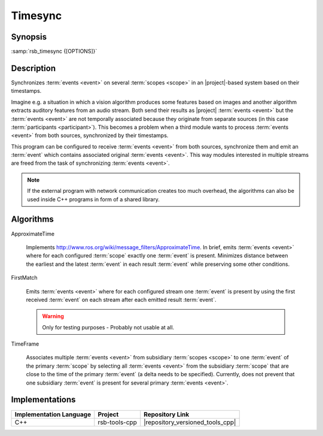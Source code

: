 .. _timesync:

==========
 Timesync
==========

.. program:: timesync

Synopsis
========

:samp:`rsb_timesync {[OPTIONS]}`

Description
===========

Synchronizes :term:`events <event>` on several :term:`scopes <scope>`
in an |project|-based system based on their timestamps.

Imagine e.g. a situation in which a vision algorithm produces some
features based on images and another algorithm extracts auditory
features from an audio stream. Both send their results as |project|
:term:`events <event>` but the :term:`events <event>` are not
temporally associated because they originate from separate sources (in
this case :term:`participants <participant>`). This becomes a problem
when a third module wants to process :term:`events <event>` from both
sources, synchronized by their timestamps.

This program can be configured to receive :term:`events <event>` from
both sources, synchronize them and emit an :term:`event` which
contains associated original :term:`events <event>`. This way modules
interested in multiple streams are freed from the task of
synchronizing :term:`events <event>`.

.. note::

   If the external program with network communication creates too much
   overhead, the algorithms can also be used inside C++ programs
   in form of a shared library.

.. option:: --outscope SCOPE

   Specifies the :term:`scope` on which synchronized :term:`events
   <event>` are emitted.

.. option:: --primscope SCOPE

   Specifies the a :term:`scope` which should be used for input
   :term:`events <event>`.  This option must appear one time as for
   some synchronization strategies one :term:`scope` has a special
   primary role compared to other :term:`scopes <scope>`.

.. option:: --supscope SCOPE

   Additional :term:`scopes <scope>` to use for input :term:`events
   <event>` to synchronize.

   .. note::

      Currently, there is no specified behavior of what should happen
      when an :term:`event` on a :term:`subscope` of a configured
      :term:`scope` arrives. Strategies may treat this as an error or
      continue processing as if the :term:`event` was received on the
      :term:`superscope` that was configured.

.. option:: --strategy NAME

   Valid names: ``approxt``, ``firstmatch``, ``timeframe``

   The strategy to use for synchronizing the :term:`events <event>`
   received on the primary and supplemental :term:`scopes
   <scope>`. For a description of available strategies refer to
   `Algorithms`_. There, additional options for each strategy are
   explained.

.. option:: --timestamp SPEC

   The timestamps to use for synchronizing. Possible values are

   * ``rsb::create``
   * ``rsb::send``
   * ``rsb::receive``
   * ``rsb::deliver``
   * Names of user timestamps

   Multiple timestamps can be specified separated by ',', e.g.::

     fooTime,rsb::create

   This specifies the priority to take timestamps with but allows
   missing user timestamps with the next item in the list as a
   fallback.

   Default: ``rsb::create``

Algorithms
==========

ApproximateTime

  Implements
  http://www.ros.org/wiki/message_filters/ApproximateTime. In brief,
  emits :term:`events <event>` where for each configured :term:`scope`
  exactly one :term:`event` is present. Minimizes distance between the
  earliest and the latest :term:`event` in each result :term:`event`
  while preserving some other conditions.

  .. option:: --approxt-qs SIZE

     The queue size to use, default is 2

FirstMatch

  Emits :term:`events <event>` where for each configured stream one
  :term:`event` is present by using the first received :term:`event`
  on each stream after each emitted result :term:`event`.

  .. warning::

     Only for testing purposes - Probably not usable at all.

TimeFrame

  Associates multiple :term:`events <event>` from subsidiary
  :term:`scopes <scope>` to one :term:`event` of the primary
  :term:`scope` by selecting all :term:`events <event>` from the
  subsidiary :term:`scope` that are close to the time of the primary
  :term:`event` (a delta needs to be specified). Currently, does not
  prevent that one subsidiary :term:`event` is present for several
  primary :term:`events <event>`.

  .. option:: --timeframe-timeframe TIME

     Allowed time frame to associate in microseconds in both
     directions of time.

     Default: 250000

  .. option:: --timeframe-buffer TIME

     Buffer time in microseconds. This is the time between now and
     ``rsb::create`` timestamp of the primary :term:`event` (or the
     timestamp selected via the command line option) which is waited
     until the :term:`event` is sent out with all synchronizable other
     :term:`events <event>`.

     Default: 500000

Implementations
===============

======================= ============= ================================
Implementation Language Project       Repository Link
======================= ============= ================================
C++                     rsb-tools-cpp |repository_versioned_tools_cpp|
======================= ============= ================================
